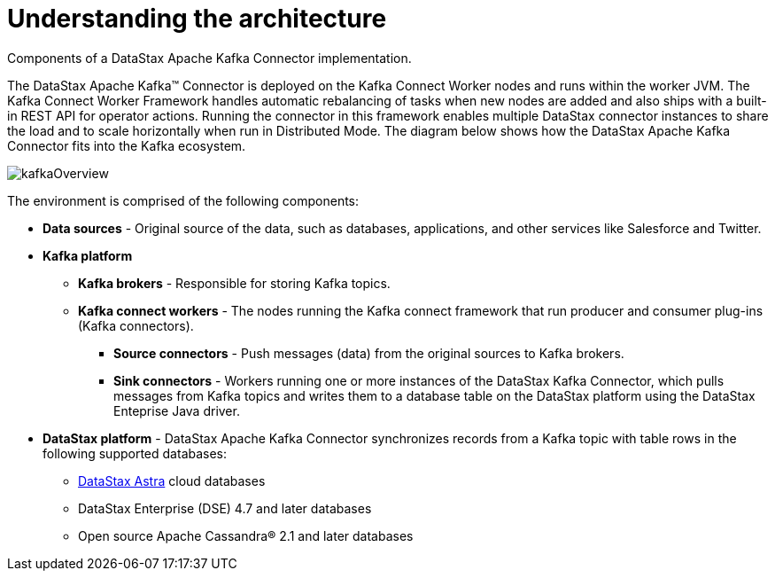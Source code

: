 [#_understanding_the_architecture_kafkaarchitecture_concept]
= Understanding the architecture
:imagesdir: _images

Components of a DataStax Apache Kafka Connector implementation.

The DataStax Apache Kafka™ Connector is deployed on the Kafka Connect Worker nodes and runs within the worker JVM.
The Kafka Connect Worker Framework handles automatic rebalancing of tasks when new nodes are added and also ships with a built-in REST API for operator actions.
Running the connector in this framework enables multiple DataStax connector instances to share the load and to scale horizontally when run in Distributed Mode.
The diagram below shows how the DataStax Apache Kafka Connector fits into the Kafka ecosystem.

image::images/kafkaOverview.png[]

The environment is comprised of the following components:

* *Data sources* - Original source of the data, such as databases, applications, and other services like Salesforce and Twitter.
* *Kafka platform*
 ** *Kafka brokers* - Responsible for storing Kafka topics.
 ** *Kafka connect workers* - The nodes running the Kafka connect framework that run producer and consumer plug-ins (Kafka connectors).
  *** *Source connectors* - Push messages (data) from the original sources to Kafka brokers.
  *** *Sink connectors* - Workers running one or more instances of the DataStax Kafka Connector, which pulls messages from Kafka topics and writes them to a database table on the DataStax platform using the DataStax Enteprise Java driver.
* *DataStax platform* - DataStax Apache Kafka Connector synchronizes records from a Kafka topic with table rows in the following supported databases:
 ** https://docs.astra.datastax.com/docs[DataStax Astra] cloud databases
 ** DataStax Enterprise (DSE) 4.7 and later databases
 ** Open source Apache Cassandra® 2.1 and later databases
